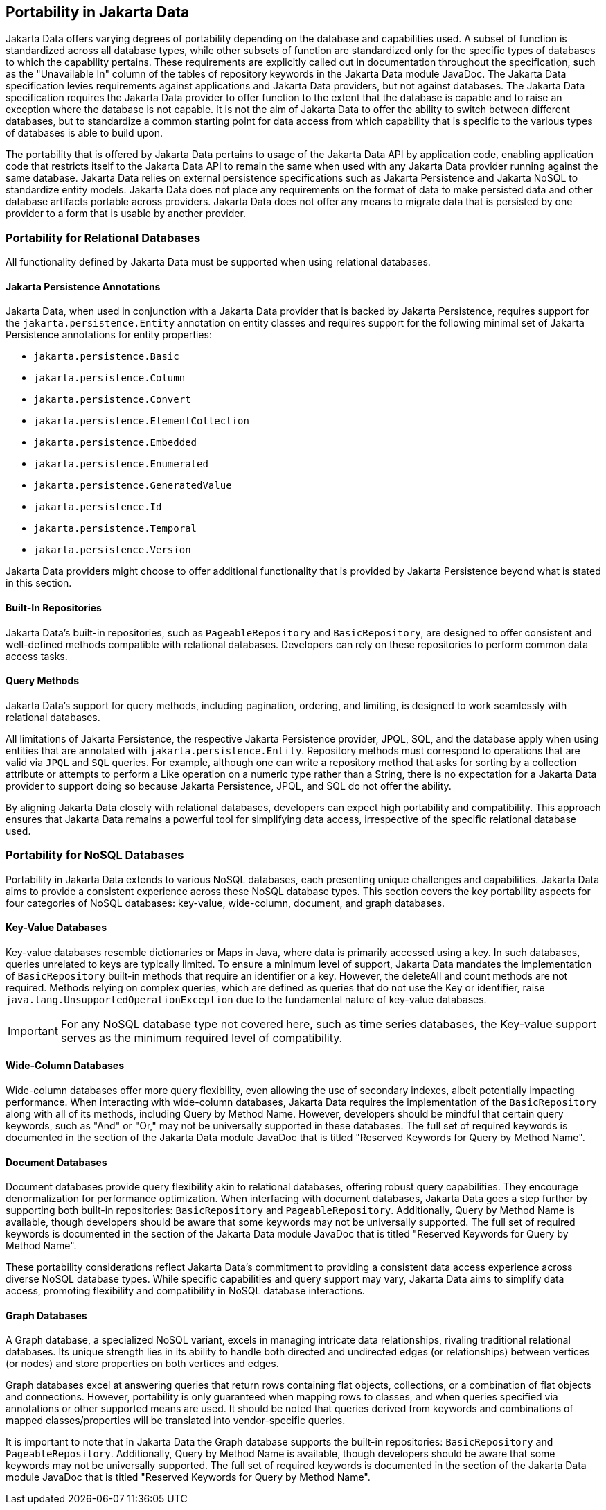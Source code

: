 
== Portability in Jakarta Data

Jakarta Data offers varying degrees of portability depending on the database and capabilities used. A subset of function is standardized across all database types, while other subsets of function are standardized only for the specific types of databases to which the capability pertains. These requirements are explicitly called out in documentation throughout the specification, such as the "Unavailable In" column of the tables of repository keywords in the Jakarta Data module JavaDoc. The Jakarta Data specification levies requirements against applications and Jakarta Data providers, but not against databases. The Jakarta Data specification requires the Jakarta Data provider to offer function to the extent that the database is capable and to raise an exception where the database is not capable. It is not the aim of Jakarta Data to offer the ability to switch between different databases, but to standardize a common starting point for data access from which capability that is specific to the various types of databases is able to build upon.

The portability that is offered by Jakarta Data pertains to usage of the Jakarta Data API by application code, enabling application code that restricts itself to the Jakarta Data API to remain the same when used with any Jakarta Data provider running against the same database. Jakarta Data relies on external persistence specifications such as Jakarta Persistence and Jakarta NoSQL to standardize entity models. Jakarta Data does not place any requirements on the format of data to make persisted data and other database artifacts portable across providers. Jakarta Data does not offer any means to migrate data that is persisted by one provider to a form that is usable by another provider.

=== Portability for Relational Databases

All functionality defined by Jakarta Data must be supported when using relational databases.

==== Jakarta Persistence Annotations

Jakarta Data, when used in conjunction with a Jakarta Data provider that is backed by Jakarta Persistence, requires support for the `jakarta.persistence.Entity` annotation on entity classes and requires support for the following minimal set of Jakarta Persistence annotations for entity properties:

* `jakarta.persistence.Basic`
* `jakarta.persistence.Column`
* `jakarta.persistence.Convert`
* `jakarta.persistence.ElementCollection`
* `jakarta.persistence.Embedded`
* `jakarta.persistence.Enumerated`
* `jakarta.persistence.GeneratedValue`
* `jakarta.persistence.Id`
* `jakarta.persistence.Temporal`
* `jakarta.persistence.Version`

Jakarta Data providers might choose to offer additional functionality that is provided by Jakarta Persistence beyond what is stated in this section.

==== Built-In Repositories

Jakarta Data's built-in repositories, such as `PageableRepository` and `BasicRepository`, are designed to offer consistent and well-defined methods compatible with relational databases. Developers can rely on these repositories to perform common data access tasks.

==== Query Methods

Jakarta Data's support for query methods, including pagination, ordering, and limiting, is designed to work seamlessly with relational databases.

All limitations of Jakarta Persistence, the respective Jakarta Persistence provider, JPQL, SQL, and the database apply when using entities that are annotated with `jakarta.persistence.Entity`. Repository methods must correspond to operations that are valid via `JPQL` and `SQL` queries. For example, although one can write a repository method that asks for sorting by a collection attribute or attempts to perform a Like operation on a numeric type rather than a String, there is no expectation for a Jakarta Data provider to support doing so because Jakarta Persistence, JPQL, and SQL do not offer the ability.

By aligning Jakarta Data closely with relational databases, developers can expect high portability and compatibility. This approach ensures that Jakarta Data remains a powerful tool for simplifying data access, irrespective of the specific relational database used.

=== Portability for NoSQL Databases

Portability in Jakarta Data extends to various NoSQL databases, each presenting unique challenges and capabilities. Jakarta Data aims to provide a consistent experience across these NoSQL database types. This section covers the key portability aspects for four categories of NoSQL databases: key-value, wide-column, document, and graph databases.

==== Key-Value Databases

Key-value databases resemble dictionaries or Maps in Java, where data is primarily accessed using a key. In such databases, queries unrelated to keys are typically limited. To ensure a minimum level of support, Jakarta Data mandates the implementation of `BasicRepository` built-in methods that require an identifier or a key. However, the deleteAll and count methods are not required. Methods relying on complex queries, which are defined as queries that do not use the Key or identifier, raise `java.lang.UnsupportedOperationException` due to the fundamental nature of key-value databases.

IMPORTANT: For any NoSQL database type not covered here, such as time series databases, the Key-value support serves as the minimum required level of compatibility.

==== Wide-Column Databases

Wide-column databases offer more query flexibility, even allowing the use of secondary indexes, albeit potentially impacting performance. When interacting with wide-column databases, Jakarta Data requires the implementation of the `BasicRepository` along with all of its methods, including Query by Method Name. However, developers should be mindful that certain query keywords, such as "And" or "Or," may not be universally supported in these databases. The full set of required keywords is documented in the section of the Jakarta Data module JavaDoc that is titled "Reserved Keywords for Query by Method Name".

==== Document Databases

Document databases provide query flexibility akin to relational databases, offering robust query capabilities. They encourage denormalization for performance optimization. When interfacing with document databases, Jakarta Data goes a step further by supporting both built-in repositories: `BasicRepository` and `PageableRepository`. Additionally, Query by Method Name is available, though developers should be aware that some keywords may not be universally supported.  The full set of required keywords is documented in the section of the Jakarta Data module JavaDoc that is titled "Reserved Keywords for Query by Method Name".

These portability considerations reflect Jakarta Data's commitment to providing a consistent data access experience across diverse NoSQL database types. While specific capabilities and query support may vary, Jakarta Data aims to simplify data access, promoting flexibility and compatibility in NoSQL database interactions.

==== Graph Databases

A Graph database, a specialized NoSQL variant, excels in managing intricate data relationships, rivaling traditional relational databases. Its unique strength lies in its ability to handle both directed and undirected edges (or relationships) between vertices (or nodes) and store properties on both vertices and edges.

Graph databases excel at answering queries that return rows containing flat objects, collections, or a combination of flat objects and connections. However, portability is only guaranteed when mapping rows to classes, and when queries specified via annotations or other supported means are used. It should be noted that queries derived from keywords and combinations of mapped classes/properties will be translated into vendor-specific queries.

It is important to note that in Jakarta Data the Graph database supports the built-in repositories: `BasicRepository` and `PageableRepository`. Additionally, Query by Method Name is available, though developers should be aware that some keywords may not be universally supported. The full set of required keywords is documented in the section of the Jakarta Data module JavaDoc that is titled "Reserved Keywords for Query by Method Name".
